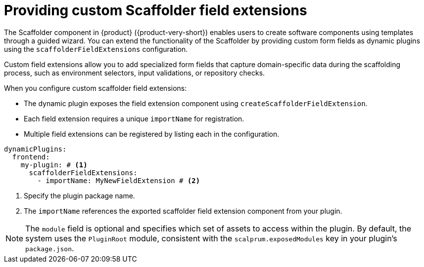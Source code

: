 [id="con-providing-custom-scaffolder-field-extensions"]

= Providing custom Scaffolder field extensions

The Scaffolder component in {product} ({product-very-short}) enables users to create software components using templates through a guided wizard. You can extend the functionality of the Scaffolder by providing custom form fields as dynamic plugins using the `scaffolderFieldExtensions` configuration.

Custom field extensions allow you to add specialized form fields that capture domain-specific data during the scaffolding process, such as environment selectors, input validations, or repository checks.

When you configure custom scaffolder field extensions:

* The dynamic plugin exposes the field extension component using `createScaffolderFieldExtension`.
* Each field extension requires a unique `importName` for registration.
* Multiple field extensions can be registered by listing each in the configuration.

[source,yaml]
----
dynamicPlugins:
  frontend:
    my-plugin: # <1>
      scaffolderFieldExtensions:
        - importName: MyNewFieldExtension # <2>
----
<1> Specify the plugin package name.
<2> The `importName` references the exported scaffolder field extension component from your plugin.

[NOTE]
====
The `module` field is optional and specifies which set of assets to access within the plugin. By default, the system uses the `PluginRoot` module, consistent with the `scalprum.exposedModules` key in your plugin's `package.json`.
====